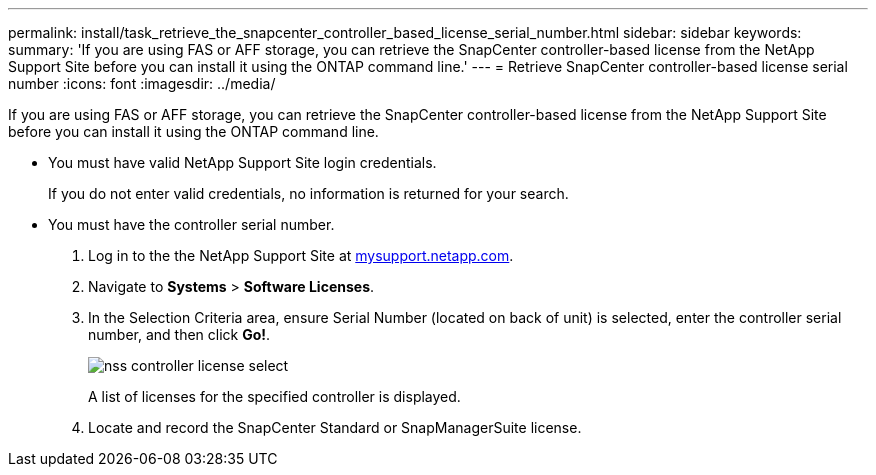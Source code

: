 ---
permalink: install/task_retrieve_the_snapcenter_controller_based_license_serial_number.html
sidebar: sidebar
keywords: 
summary: 'If you are using FAS or AFF storage, you can retrieve the SnapCenter controller-based license from the NetApp Support Site before you can install it using the ONTAP command line.'
---
= Retrieve SnapCenter controller-based license serial number
:icons: font
:imagesdir: ../media/

[.lead]
If you are using FAS or AFF storage, you can retrieve the SnapCenter controller-based license from the NetApp Support Site before you can install it using the ONTAP command line.

* You must have valid NetApp Support Site login credentials.
+
If you do not enter valid credentials, no information is returned for your search.

* You must have the controller serial number.

. Log in to the the NetApp Support Site at http://mysupport.netapp.com/[mysupport.netapp.com].
. Navigate to *Systems* > *Software Licenses*.
. In the Selection Criteria area, ensure Serial Number (located on back of unit) is selected, enter the controller serial number, and then click *Go!*.
+
image::../media/nss_controller_license_select.gif[]
+
A list of licenses for the specified controller is displayed.

. Locate and record the SnapCenter Standard or SnapManagerSuite license.
